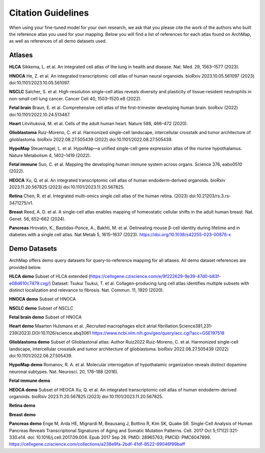 
Citation Guidelines
=================
When using your fine-tuned model for your own research, we ask that you please cite the work of the authors who built the reference atlas you used for your mapping. Below you will find a list of references for each atlas found on ArchMap, as well as references of all demo datasets used.

Atlases
----------------------------

**HLCA**
Sikkema, L. et al. An integrated cell atlas of the lung in health and disease. Nat. Med. 29, 1563–1577 (2023).


**HNOCA**
He, Z. et al. An integrated transcriptomic cell atlas of human neural organoids. bioRxiv 2023.10.05.561097 (2023) doi:10.1101/2023.10.05.561097.

**NSCLC**
Salcher, S. et al. High-resolution single-cell atlas reveals diversity and plasticity of tissue-resident neutrophils in non-small cell lung cancer. Cancer Cell 40, 1503–1520.e8 (2022).

**Fetal brain**
Braun, E. et al. Comprehensive cell atlas of the first-trimester developing human brain. bioRxiv (2022) doi:10.1101/2022.10.24.513487.

**Heart**
Litviňuková, M. et al. Cells of the adult human heart. Nature 588, 466–472 (2020).

**Glioblastoma**
Ruiz-Moreno, C. et al. Harmonized single-cell landscape, intercellular crosstalk and tumor architecture of glioblastoma. bioRxiv 2022.08.27.505439 (2022) doi:10.1101/2022.08.27.505439.

**HypoMap**
Steuernagel, L. et al. HypoMap—a unified single-cell gene expression atlas of the murine hypothalamus. Nature Metabolism 4, 1402–1419 (2022).

**Fetal immune**
Suo, C. et al. Mapping the developing human immune system across organs. Science 376, eabo0510 (2022).

**HEOCA**
Xu, Q. et al. An integrated transcriptomic cell atlas of human endoderm-derived organoids. bioRxiv 2023.11.20.567825 (2023) doi:10.1101/2023.11.20.567825.

**Retina**
Chen, R. et al. Integrated multi-omics single cell atlas of the human retina. (2023) doi:10.21203/rs.3.rs-3471275/v1.

**Breast**
Reed, A. D. et al. A single-cell atlas enables mapping of homeostatic cellular shifts in the adult human breast. Nat. Genet. 56, 652–662 (2024).

**Pancreas**
Hrovatin, K., Bastidas-Ponce, A., Bakhti, M. et al. Delineating mouse β-cell identity during lifetime and in diabetes with a single cell atlas. Nat Metab 5, 1615–1637 (2023). https://doi.org/10.1038/s42255-023-00876-x

Demo Datasets
----------------------------

ArchMap offers demo query datasets for query-to-reference mapping for all atlases. All demo dataset references are provided below.

**HLCA demo**
Subset of HLCA extended (https://cellxgene.cziscience.com/e/9f222629-9e39-47d0-b83f-e08d610c7479.cxg/)
Dataset: Tsukui
Tsukui, T. et al. Collagen-producing lung cell atlas identifies multiple subsets with distinct localization and relevance to fibrosis. Nat. Commun. 11, 1920 (2020).

**HNOCA demo**
Subset of HNOCA

**NSCLC demo**
Subset of NSCLC

**Fetal brain demo**
Subset of HNOCA

**Heart demo**
Maarten Hulsmans et al. ,Recruited macrophages elicit atrial fibrillation.Science381,231-239(2023).DOI:10.1126/science.abq3061
https://www.ncbi.nlm.nih.gov/geo/query/acc.cgi?acc=GSE197518

**Glioblastoma demo**
Subset of Glioblastonal atlas: Author Ruiz2022
Ruiz-Moreno, C. et al. Harmonized single-cell landscape, intercellular crosstalk and tumor architecture of glioblastoma. bioRxiv 2022.08.27.505439 (2022) doi:10.1101/2022.08.27.505439.

**HypoMap demo**
Romanov, R. A. et al. Molecular interrogation of hypothalamic organization reveals distinct dopamine neuronal subtypes. Nat. Neurosci. 20, 176–188 (2016).

**Fetal immune demo**


**HEOCA demo**
Subset of HEOCA
Xu, Q. et al. An integrated transcriptomic cell atlas of human endoderm-derived organoids. bioRxiv 2023.11.20.567825 (2023) doi:10.1101/2023.11.20.567825.

**Retina demo**

**Breast demo**

**Pancreas demo**
Enge M, Arda HE, Mignardi M, Beausang J, Bottino R, Kim SK, Quake SR. Single-Cell Analysis of Human Pancreas Reveals Transcriptional Signatures of Aging and Somatic Mutation Patterns. Cell. 2017 Oct 5;171(2):321-330.e14. doi: 10.1016/j.cell.2017.09.004. Epub 2017 Sep 28. PMID: 28965763; PMCID: PMC6047899.
https://cellxgene.cziscience.com/collections/a238e9fa-2bdf-41df-8522-69046f99baff